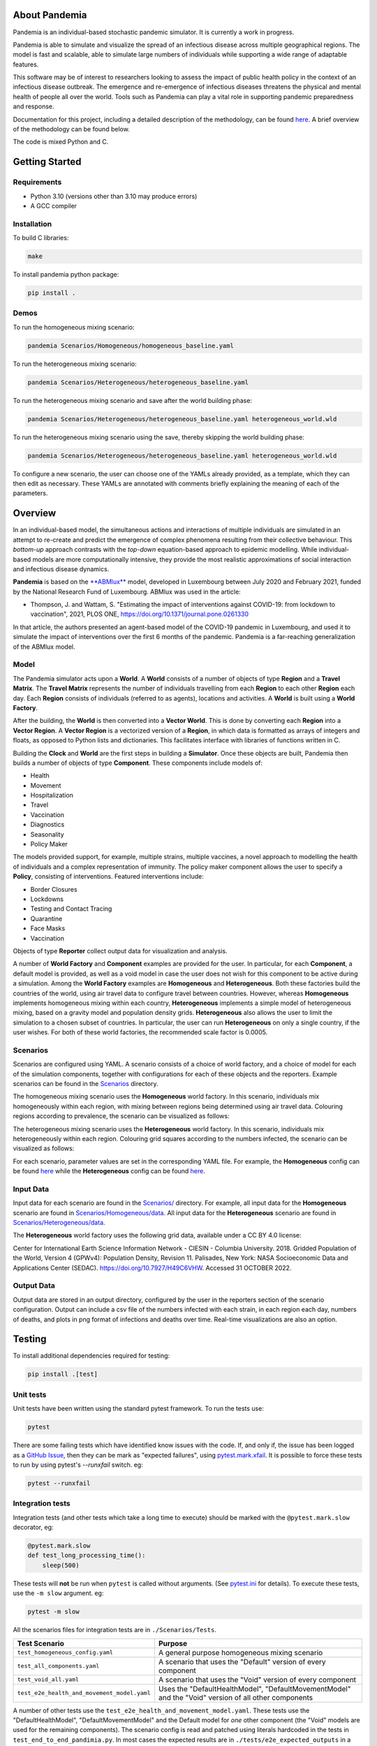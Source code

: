.. role:: raw-html-m2r(raw)
   :format: html

.. image:: https://github.com/PandemiaProject/pandemia/actions/workflows/end-to-end-tests.yml/badge.svg
   :target: https://github.com/PandemiaProject/pandemia/actions/workflows/end-to-end-tests.yml
   :alt: End to End tests

.. image:: https://github.com/PandemiaProject/pandemia/actions/workflows/unit-tests.yml/badge.svg
   :target: https://github.com/PandemiaProject/pandemia/actions/workflows/unit-tests.yml
   :alt: Unit Tests

.. image:: https://readthedocs.org/projects/pandemia/badge/?version=latest
   :target: https://pandemia.readthedocs.io/en/latest/?badge=latest
   :alt: Documentation Status

About Pandemia
==============

Pandemia is an individual-based stochastic pandemic simulator. It is currently a work in progress.

Pandemia is able to simulate and visualize the spread of an infectious disease across multiple
geographical regions. The model is fast and scalable, able to simulate large numbers of individuals
while supporting a wide range of adaptable features.

This software may be of interest to researchers looking to assess the impact of public health
policy in the context of an infectious disease outbreak. The emergence and re-emergence of
infectious diseases threatens the physical and mental health of people all over the world.
Tools such as Pandemia can play a vital role in supporting pandemic preparedness and response.

Documentation for this project, including a detailed description of the methodology, can be found
`here <https://pandemia.readthedocs.io/en/latest/>`_. A brief overview of the methodology can be
found below.

The code is mixed Python and C.

Getting Started
===============

Requirements
------------

* Python 3.10 (versions other than 3.10 may produce errors)
* A GCC compiler

Installation
------------

To build C libraries:

.. code-block::

   make

To install pandemia python package:

.. code-block::

   pip install .

Demos
-----

To run the homogeneous mixing scenario:

.. code-block::

   pandemia Scenarios/Homogeneous/homogeneous_baseline.yaml

To run the heterogeneous mixing scenario:

.. code-block::

   pandemia Scenarios/Heterogeneous/heterogeneous_baseline.yaml

To run the heterogeneous mixing scenario and save after the world building phase:

.. code-block::

   pandemia Scenarios/Heterogeneous/heterogeneous_baseline.yaml heterogeneous_world.wld

To run the heterogeneous mixing scenario using the save, thereby skipping the world building phase:

.. code-block::

   pandemia Scenarios/Heterogeneous/heterogeneous_baseline.yaml heterogeneous_world.wld

To configure a new scenario, the user can choose one of the YAMLs already provided, as a
template, which they can then edit as necessary. These YAMLs are annotated with comments
briefly explaining the meaning of each of the parameters.

Overview
========

In an individual-based model, the simultaneous actions and interactions of multiple individuals are
simulated in an attempt to re-create and predict the emergence of complex phenomena resulting from
their collective behaviour. This *bottom-up* approach contrasts with the *top-down* equation-based
approach to epidemic modelling. While individual-based models are more computationally intensive,
they provide the most realistic approximations of social interaction and infectious disease dynamics.

**Pandemia** is based on the `\ **ABMlux** <https://github.com/abm-covid-lux/abmlux>`_ model, developed
in Luxembourg between July 2020 and February 2021, funded by the National Research Fund of
Luxembourg. ABMlux was used in the article:

* Thompson, J. and Wattam, S. "Estimating the impact of interventions against COVID-19: from
  lockdown to vaccination", 2021, PLOS ONE, https://doi.org/10.1371/journal.pone.0261330

In that article, the authors presented an agent-based model of the COVID-19 pandemic in Luxembourg,
and used it to simulate the impact of interventions over the first 6 months of the pandemic. Pandemia
is a far-reaching generalization of the ABMlux model.

Model
-----

The Pandemia simulator acts upon a **World**. A **World** consists of a number of objects of type
**Region** and a **Travel Matrix**. The **Travel Matrix** represents the number of individuals travelling
from each **Region** to each other **Region** each day. Each **Region** consists of individuals (referred to
as agents), locations and activities. A **World** is built using a **World Factory**.

After the building, the **World** is then converted into a **Vector World**. This is done by
converting each **Region** into a **Vector Region**. A **Vector Region** is a vectorized version of
a **Region**\ , in which data is formatted as arrays of integers and floats, as opposed to Python
lists and dictionaries. This facilitates interface with libraries of functions written in C.

Building the **Clock** and **World** are the first steps in building a **Simulator**. Once these
objects are built, Pandemia then builds a number of objects of type **Component**. These components
include models of:

* Health
* Movement
* Hospitalization
* Travel
* Vaccination
* Diagnostics
* Seasonality
* Policy Maker

The models provided support, for example, multiple strains, multiple vaccines, a novel approach to
modelling the health of individuals and a complex representation of immunity. The policy maker component
allows the user to specify a **Policy**\ , consisting of interventions. Featured interventions
include:

* Border Closures
* Lockdowns
* Testing and Contact Tracing
* Quarantine
* Face Masks
* Vaccination

Objects of type **Reporter** collect output data for visualization and analysis.

A number of **World Factory** and **Component** examples are provided for the user. In particular,
for each **Component**\ , a default model is provided, as well as a void model in case the user does
not wish for this component to be active during a simulation. Among the **World Factory** examples
are **Homogeneous** and **Heterogeneous**. Both these factories build the countries of the world, using
air travel data to configure travel between countries. However, whereas **Homogeneous** implements
homogeneous mixing within each country, **Heterogeneous** implements a simple model of heterogeneous
mixing, based on a gravity model and population density grids. **Heterogeneous** also allows
the user to limit the simulation to a chosen subset of countries. In particular, the user can run
**Heterogeneous** on only a single country, if the user wishes. For both of these world factories,
the recommended scale factor is 0.0005.

Scenarios
---------

Scenarios are configured using YAML. A scenario consists of a choice of world factory, and a choice
of model for each of the simulation components, together with configurations for each of these
objects and the reporters. Example scenarios can be found in the `Scenarios <Scenarios/>`_
directory.

The homogeneous mixing scenario uses the **Homogeneous** world factory. In this scenario,
individuals mix homogeneously within each region, with mixing between regions being determined using
air travel data. Colouring regions according to prevalence, the scenario can be visualized as
follows:

.. image:: docs/source/images/pandemia_homogeneous.jpg
   :target: docs/source/images/pandemia_homogeneous.jpg
   :alt: pandemia_homogeneous

The heterogeneous mixing scenario uses the **Heterogeneous** world factory. In this scenario,
individuals mix heterogeneously within each region. Colouring grid squares according to
the numbers infected, the scenario can be visualized as follows:

.. image:: docs/source/images/pandemia_heterogeneous.jpg
   :target: docs/source/images/pandemia_heterogeneous.jpg
   :alt: pandemia_heterogeneous

For each scenario, parameter values are set in the corresponding YAML file. For example, the
**Homogeneous** config can be found `here <Scenarios/Homogeneous/homogeneous_config.yaml>`_ while the **Heterogeneous**
config can be found `here <Scenarios/Heterogeneous/heterogeneous_config.yaml>`_.

Input Data
----------

Input data for each scenario are found in the `Scenarios/ <Scenarios/>`_ directory. For example, all
input data for the **Homogeneous** scenario are found in `Scenarios/Homogeneous/data <Scenarios/Homogeneous/data>`_.
All input data for the **Heterogeneous** scenario are found in `Scenarios/Heterogeneous/data <Scenarios/Heterogeneous/data>`_.

The **Heterogeneous** world factory uses the following grid data, available under a CC BY 4.0 license:

Center for International Earth Science Information Network - CIESIN - Columbia University. 2018.
Gridded Population of the World, Version 4 (GPWv4): Population Density, Revision 11. Palisades,
New York: NASA Socioeconomic Data and Applications Center (SEDAC). https://doi.org/10.7927/H49C6VHW.
Accessed 31 OCTOBER 2022.

Output Data
-----------

Output data are stored in an output directory, configured by the user in the reporters
section of the scenario configuration. Output can include a csv file of the numbers infected with
each strain, in each region each day, numbers of deaths, and plots in png format of infections and
deaths over time. Real-time visualizations are also an option.

Testing
=======

To install additional dependencies required for testing:

.. code-block::

   pip install .[test]

Unit tests
----------

Unit tests have been written using the standard pytest framework. To run the tests use:

.. code-block::

   pytest

There are some failing tests which have identified know issues with the code. If, and only if, the
issue has been logged as a `GitHub Issue <https://github.com/PandemiaProject/pandemia/issues>`_, 
then they can be mark as "expected failures", using `pytest.mark.xfail <https://docs.pytest.org/en/6.2.x/skipping.html#xfail-mark-test-functions-as-expected-to-fail>`_.
It is possible to force these tests to run by using pytest's `--runxfail` switch. eg:

.. code-block::

   pytest --runxfail

Integration tests
-----------------

Integration tests (and other tests which take a long time to execute) should be marked with the
``@pytest.mark.slow`` decorator, eg:

.. code-block:: python

   @pytest.mark.slow
   def test_long_processing_time():
       sleep(500)

These tests will **not** be run when ``pytest`` is called without arguments. (See `pytest.ini <pytest.ini>`_ for details).
To execute these tests, use the ``-m slow`` argument. eg:

.. code-block::

   pytest -m slow

All the scenarios files for integration tests are in ``./Scenarios/Tests``.

.. list-table::
   :header-rows: 1

   * - Test Scenario
     - Purpose
   * - ``test_homogeneous_config.yaml``
     - A general purpose homogeneous mixing scenario
   * - ``test_all_components.yaml``
     - A scenario that uses the "Default" version of every component
   * - ``test_void_all.yaml``
     - A scenario that uses the "Void" version of every component
   * - ``test_e2e_health_and_movement_model.yaml``
     - Uses the "DefaultHealthModel", "DefaultMovementModel" and the "Void" version of all other components

A number of other tests use the ``test_e2e_health_and_movement_model.yaml``. These tests use the
"DefaultHealthModel", "DefaultMovementModel" and the Default model for *one* other component
(the "Void" models are used for the remaining components). The scenario config is read and patched
using literals hardcoded in the tests in ``test_end_to_end_pandimia.py``. In most cases the expected
results are in ``./tests/e2e_expected_outputs`` in a csv file which takes its name from the test
name (see ``test_end_to_end_pandimia.py`` for details).
..
   **NOTE** In many cases, these tests are not designed to be realistic, but to demonstrate
   particular aspects of the model. For example in some tests, individuals lose their immunity
   improbably fast, to ensure that plenty of reinfections are simulated.

The integration tests launch complete runs of pandemia and then compare the resulting output file
with a set of "gold standard" files for each scenario. Occasionally (depending on the development
of the relevant module) it may be necessary to recreate these. To recreate the gold standard
outputs, use ``pytest``\ 's ``basetemp`` dir option. **This can overwrite all the existing gold
standard output files**. The files produced will be in a directory structure peculiar to pytest.
They may need to be manually moved to the relevant location in ``./tests/e2e_expected_outputs/``\ :

.. code-block::

   pytest -m slow --basetemp=./tests/recreate_gold_standard

This command can be combined with selecting individual tests if required.

Test Coverage
-------------

Test coverage is reported automatically on each run of pytest. To obtain the html coverage report
use the ``--cov-report`` argument:

.. code-block::

   pytest --cov-report=html

Documentation
=============

Consult the documenation `here <https://pandemia.readthedocs.io/en/latest/>`_\. To generate and view
a local copy of this documenation:

.. code-block:: bash

   cd docs
   pip install -r requirements.txt
   make html
   open build/html/index.html
   
Alternatively, the user can generate documentation using:

.. code-block:: bash

   pip install pdoc
   pdoc --html --overwrite --html-dir docs pandemia

Contributors
============

Researchers and students are welcome to contribute to this project.

Please raise an issue if a bug is found.

More advanced contributions could involve, for example, the creation of new world factories,
component models, or further development of the validation and optimization methods.

Acknowledgements
================

The Pandemia software was created by James Thompson in early 2022, based on the ABMlux software
written by Stephen Wattam and James Thompson. Between October 2022 and February 2023, Andy Smith and
Aoife Hughes contributed to the project as members of the Research Engineering Group at The Alan
Turing Institute.

Since June 2022, James Thompson has been employed as a Research Associate at the Department of
Infectious Disease Epidemiology at Imperial College London, having been previously employed by The
Alan Turing Institute, between April 2021 and May 2022.

Stephen Wattam contributed to the ABMlux project via WAP Academic Consulting Ltd.

Citing this work
================

If you publish using technology from this repository, please cite the following article using this
BibTeX:

.. code-block:: BibTeX

   @article{10.1371/journal.pone.0261330,
       doi = {10.1371/journal.pone.0261330},
       author = {Thompson, James AND Wattam, Stephen},
       journal = {PLoS One},
       publisher = {Public Library of Science},
       title = {Estimating the impact of interventions against COVID-19: From lockdown to vaccination},
       year = {2021},
       month = {12},
       volume = {16},
       url = {https://doi.org/10.1371/journal.pone.0261330},
       pages = {1-51},
       number = {12},
   }

License
=======

:raw-html-m2r:`<a rel="license" href="http://creativecommons.org/licenses/by/4.0/"><img alt="Creative Commons License" style="border-width:0" src="https://i.creativecommons.org/l/by/4.0/88x31.png" /></a>`\ :raw-html-m2r:`<br />`\ This work is licensed under a :raw-html-m2r:`<a rel="license" href="http://creativecommons.org/licenses/by/4.0/">Creative Commons Attribution 4.0 International License</a>`.
